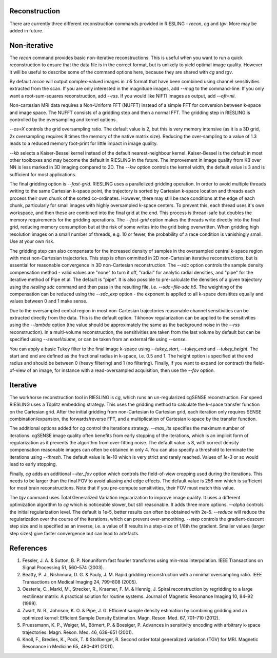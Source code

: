 Reconstruction
==============

There are currently three different reconstruction commands provided in RIESLING - `recon`, `cg` and `tgv`. More may be added in future.

Non-iterative
=============

The `recon` command provides basic non-iterative reconstructions. This is useful when you want to run a quick reconstruction to ensure that the data file is in the correct format, but is unlikely to yield optimal image quality. However it will be useful to describe some of the command options here, because they are shared with `cg` and `tgv`.

By default `recon` will output complex-valued images in `.h5` format that have been combined using channel sensitivities extracted from the scan. If you are only interested in the magnitude images, add `--mag` to the command-line. If you only want a root-sum-squares reconstruction, add `--rss`. If you would like NIFTI images as output, add `--oft=nii`.

Non-cartesian MRI data requires a Non-Uniform FFT (NUFFT) instead of a simple FFT for conversion between k-space and image space. The NUFFT consists of a gridding step and then a normal FFT. The gridding step in RIESLING is controlled by the oversampling and kernel options.

`--os=X` controls the grid oversampling ratio. The default value is 2, but this is very memory intensive (as it is a 3D grid, 2x oversampling requires 8 times the memory of the native matrix size). Reducing the over-sampling to a value of 1.3 leads to a reduced memory foot-print for little impact in image quality. 

`--kb` selects a Kaiser-Bessel kernel instead of the default nearest-neighbour kernel. Kaiser-Bessel is the default in most other toolboxes and may become the default in RIESLING in the future. The improvement in image quality from KB over NN is less marked in 3D imaging compared to 2D. The `--kw` option controls the kernel width, the default value is 3 and is sufficient for most applications.

The final gridding option is `--fast-grid`. RIESLING uses a parallelized gridding operation. In order to avoid multiple threads writing to the same Cartesian k-space point, the trajectory is sorted by Cartesian k-space location and threads each process their own chunk of the sorted co-ordinates. However, there may still be race conditions at the edge of each chunk, particularly for small images with highly oversampled k-space centers. To prevent this, each thread uses it's own workspace, and then these are combined into the final grid at the end. This process is thread-safe but doubles the memory requirements for the gridding operations. The `--fast-grid` option makes the threads write directly into the final grid, reducing memory consumption but at the risk of some writes into the grid being overwritten. When gridding high resolution images on a small number of threads, e.g. 10 or fewer, the probability of a race condition is vanishingly small. Use at your own risk.

The gridding step can also compensate for the increased density of samples in the oversampled central k-space region with most non-Cartesian trajectories. This step is often ommitted in 2D non-Cartesian iterative reconstructions, but is essential for reasonable convergence in 3D non-Cartesian reconstruction. The `--sdc` option controls the sample density compensation method - valid values are "none" to turn it off, "radial" for analytic radial densities, and "pipe" for the iterative method of Pipe et al. The default is "pipe". It is also possible to pre-calculate the densities of a given trajectory using the `riesling sdc` command and then pass in the resulting file, i.e. `--sdc=file-sdc.h5`. The weighting of the compensation can be reduced using the `--sdc_exp` option - the exponent is applied to all k-space densitites equally and values between 0 and 1 make sense.

Due to the oversampled central region in most non-Cartesian trajectories reasonable channel sensitivities can be extracted directly from the data. This is the default option. Tikhonov regularization can be applied to the sensitivities using the `--lambda` option (the value should be approximately the same as the background noise in the `--rss` reconstruction). In a multi-volume reconstruction, the sensitivities are taken from the last volume by default but can be specified using `--senseVolume`, or can be taken from an external file using `--sense`.

You can apply a basic Tukey filter to the final image k-space using `--tukey_start`, `--tukey_end` and `--tukey_height`. The start and end are defined as the fractional radius in k-space, i.e. 0.5 and 1. The height option is specified at the end radius and should be between 0 (heavy filtering) and 1 (no filtering). Finally, if you want to expand (or contract) the field-of-view of an image, for instance with a read-oversampled acquisition, then use the `--fov` option.

Iterative
=========

The workhorse reconstruction tool in RIESLING is `cg`, which runs an un-regularized cgSENSE reconstruction. For speed RIESLING uses a Töplitz embedding strategy. This uses the gridding method to calculate the k-space transfer function on the Cartesian grid. After the initial gridding from non-Cartesian to Cartesian grid, each iteration only requires SENSE combination/expansion, the forwards/reverse FFT, and a multiplication of Cartesian k-space by the transfer function.

The additional options added for `cg` control the iterations strategy. `--max_its` specifies the maximum number of iterations. cgSENSE image quality often benefits from early stopping of the iterations, which is an implicit form of regularization as it prevents the algorithm from over-fitting noise. The default value is 8, with correct density compensation reasonable images can often be obtained in only 4. You can also specify a threshold to terminate the iterations using `--thresh`. The default value is 1e-10 which is very strict and rarely reached. Values of `1e-3` or so would lead to early stopping.

Finally, `cg` adds an additional `--iter_fov` option which controls the field-of-view cropping used during the iterations. This needs to be larger than the final FOV to avoid aliasing and edge effects. The default value is 256 mm which is sufficient for most brain reconstructions. Note that if you pre-compute sensitivities, their FOV must match this value.

The `tgv` command uses Total Generalized Variation regularization to improve image quality. It uses a different optimization algorithm to `cg` which is noticeable slower, but still reasonable. It adds three more options. `--alpha` controls the initial regularization level. The default is 1e-5, better results can often be obtained with 2e-5. `--reduce` will reduce the regularization over the course of the iterations, which can prevent over-smoothing. `--step` controls the gradient-descent step size and is specified as an inverse, i.e. a value of 8 results in a step-size of 1/8th the gradient. Smaller values (larger step sizes) give faster convergence but can lead to artefacts.

References
==========

1. Fessler, J. A. & Sutton, B. P. Nonuniform fast fourier transforms using min-max interpolation. IEEE Transactions on Signal Processing 51, 560–574 (2003).
2. Beatty, P. J., Nishimura, D. G. & Pauly, J. M. Rapid gridding reconstruction with a minimal oversampling ratio. IEEE Transactions on Medical Imaging 24, 799–808 (2005).
3. Oesterle, C., Markl, M., Strecker, R., Kraemer, F. M. & Hennig, J. Spiral reconstruction by regridding to a large rectilinear matrix: A practical solution for routine systems. Journal of Magnetic Resonance Imaging 10, 84–92 (1999).
4. Zwart, N. R., Johnson, K. O. & Pipe, J. G. Efficient sample density estimation by combining gridding and an optimized kernel: Efficient Sample Density Estimation. Magn. Reson. Med. 67, 701–710 (2012).
5. Pruessmann, K. P., Weiger, M., Börnert, P. & Boesiger, P. Advances in sensitivity encoding with arbitrary k-space trajectories. Magn. Reson. Med. 46, 638–651 (2001).
6. Knoll, F., Bredies, K., Pock, T. & Stollberger, R. Second order total generalized variation (TGV) for MRI. Magnetic Resonance in Medicine 65, 480–491 (2011).

